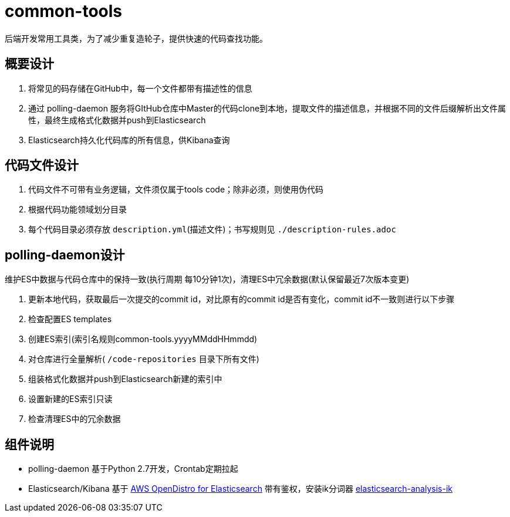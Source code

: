 = common-tools

后端开发常用工具类，为了减少重复造轮子，提供快速的代码查找功能。

== 概要设计

. 将常见的码存储在GitHub中，每一个文件都带有描述性的信息
. 通过 polling-daemon 服务将GItHub仓库中Master的代码clone到本地，提取文件的描述信息，并根据不同的文件后缀解析出文件属性，最终生成格式化数据并push到Elasticsearch
. Elasticsearch持久化代码库的所有信息，供Kibana查询

== 代码文件设计

. 代码文件不可带有业务逻辑，文件须仅属于tools code；除非必须，则使用伪代码
. 根据代码功能领域划分目录
. 每个代码目录必须存放 `description.yml`(描述文件)；书写规则见 `./description-rules.adoc`

== polling-daemon设计

维护ES中数据与代码仓库中的保持一致(执行周期 每10分钟1次)，清理ES中冗余数据(默认保留最近7次版本变更)

. 更新本地代码，获取最后一次提交的commit id，对比原有的commit id是否有变化，commit id不一致则进行以下步骤
. 检查配置ES templates
. 创建ES索引(索引名规则common-tools.yyyyMMddHHmmdd)
. 对仓库进行全量解析( `/code-repositories` 目录下所有文件)
. 组装格式化数据并push到Elasticsearch新建的索引中
. 设置新建的ES索引只读
. 检查清理ES中的冗余数据

== 组件说明

- polling-daemon 基于Python 2.7开发，Crontab定期拉起
- Elasticsearch/Kibana 基于 https://opendistro.github.io/for-elasticsearch-docs/[AWS OpenDistro for Elasticsearch] 带有鉴权，安装ik分词器 https://github.com/medcl/elasticsearch-analysis-ik[elasticsearch-analysis-ik]
